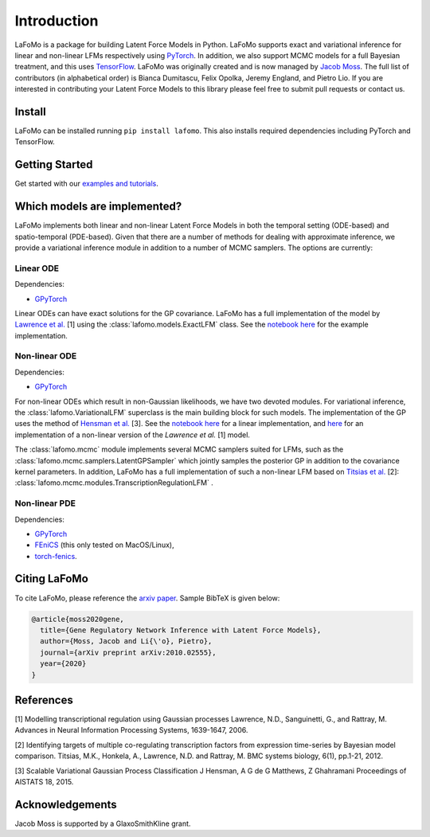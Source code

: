 ------------
Introduction
------------

LaFoMo is a package for building Latent Force Models in Python. LaFoMo supports exact and variational inference for linear and non-linear LFMs respectively using `PyTorch <https://pytorch.org/>`_. In addition, we also support MCMC models for a full Bayesian treatment, and this uses `TensorFlow <https://www.tensorflow.org/>`_. LaFoMo was originally created and is now managed by `Jacob Moss <https://www.cl.cam.ac.uk/~jm2311/>`_.
The full list of contributors (in alphabetical order) is Bianca Dumitascu, Felix Opolka, Jeremy England, and Pietro Lio. If you are interested in contributing your Latent Force Models to this library please feel free to submit pull requests or contact us.

Install
-------

LaFoMo can be installed running ``pip install lafomo``. This also installs required dependencies including PyTorch and TensorFlow.

.. Version history is documented `here <https://github.com/mossjacob/lafomo/blob/master/RELEASE.md>`_.


Getting Started
---------------
Get started with our `examples and tutorials <notebooks_list.html>`_.


Which models are implemented?
-----------------------------
LaFoMo implements both linear and non-linear Latent Force Models in both the temporal setting (ODE-based) and spatio-temporal (PDE-based). Given that there are a number of methods for dealing with approximate inference, we provide a variational inference module in addition to a number of MCMC samplers. The options are currently:

Linear ODE
""""""""""

Dependencies:

* `GPyTorch <https://gpytorch.ai/>`_

Linear ODEs can have exact solutions for the GP covariance. LaFoMo has a full implementation of the model by `Lawrence et al. <http://papers.nips.cc/paper/3119-modelling-transcriptional-regulation-using-gaussian-processes.pdf>`_ [1] using the :class:`lafomo.models.ExactLFM` class. See the `notebook here <notebooks/linear/exact.html>`_ for the example implementation.


Non-linear ODE
""""""""""""""

Dependencies:

* `GPyTorch <https://gpytorch.ai/>`_

For non-linear ODEs which result in non-Gaussian likelihoods, we have two devoted modules. For variational inference, the :class:`lafomo.VariationalLFM` superclass is the main building block for such models. The implementation of the GP uses the method of `Hensman et al. <http://proceedings.mlr.press/v38/hensman15.pdf>`_ [3]. See the `notebook here <notebooks/linear/variational.html>`_ for a linear implementation, and `here <notebooks/nonlinear/variational.html>`_ for an implementation of a non-linear version of the *Lawrence et al.* [1] model.

The :class:`lafomo.mcmc` module implements several MCMC samplers suited for LFMs, such as the :class:`lafomo.mcmc.samplers.LatentGPSampler` which jointly samples the posterior GP in addition to the covariance kernel parameters. In addition, LaFoMo has a full implementation of such a non-linear LFM based on `Titsias et al. <https://bmcsystbiol.biomedcentral.com/articles/10.1186/1752-0509-6-53>`_ [2]: :class:`lafomo.mcmc.modules.TranscriptionRegulationLFM`  .


Non-linear PDE
""""""""""""""

Dependencies:

* `GPyTorch <https://gpytorch.ai/>`_

* `FEniCS <https://fenicsproject.org/download/>`_ (this only tested on MacOS/Linux),

* `torch-fenics <https://github.com/barkm/torch-fenics/>`_.



Citing LaFoMo
-------------

To cite LaFoMo, please reference the `arxiv paper <https://arxiv.org/abs/2010.02555>`_. Sample BibTeX is given below:

.. code-block:: bib

    @article{moss2020gene,
      title={Gene Regulatory Network Inference with Latent Force Models},
      author={Moss, Jacob and Li{\'o}, Pietro},
      journal={arXiv preprint arXiv:2010.02555},
      year={2020}
    }


References
----------
[1] Modelling transcriptional regulation using Gaussian processes
Lawrence, N.D., Sanguinetti, G., and Rattray, M.
Advances in Neural Information Processing Systems, 1639-1647, 2006.

[2] Identifying targets of multiple co-regulating transcription factors from expression time-series by Bayesian model comparison.
Titsias, M.K., Honkela, A., Lawrence, N.D. and Rattray, M.
BMC systems biology, 6(1), pp.1-21, 2012.

[3] Scalable Variational Gaussian Process Classification
J Hensman, A G de G Matthews, Z Ghahramani
Proceedings of AISTATS 18, 2015.


Acknowledgements
----------------

Jacob Moss is supported by a GlaxoSmithKline grant.